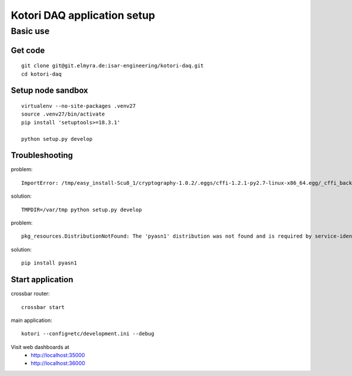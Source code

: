 ============================
Kotori DAQ application setup
============================


Basic use
=========

Get code
--------
::

    git clone git@git.elmyra.de:isar-engineering/kotori-daq.git
    cd kotori-daq


Setup node sandbox
------------------
::

    virtualenv --no-site-packages .venv27
    source .venv27/bin/activate
    pip install 'setuptools>=18.3.1'

    python setup.py develop


Troubleshooting
---------------
problem::

    ImportError: /tmp/easy_install-Scu8_1/cryptography-1.0.2/.eggs/cffi-1.2.1-py2.7-linux-x86_64.egg/_cffi_backend.so: failed to map segment from shared object: Operation not permitted

solution::

    TMPDIR=/var/tmp python setup.py develop


problem::

    pkg_resources.DistributionNotFound: The 'pyasn1' distribution was not found and is required by service-identity

solution::

    pip install pyasn1


Start application
-----------------
crossbar router::

    crossbar start

main application::

    kotori --config=etc/development.ini --debug

Visit web dashboards at
    - http://localhost:35000
    - http://localhost:36000
